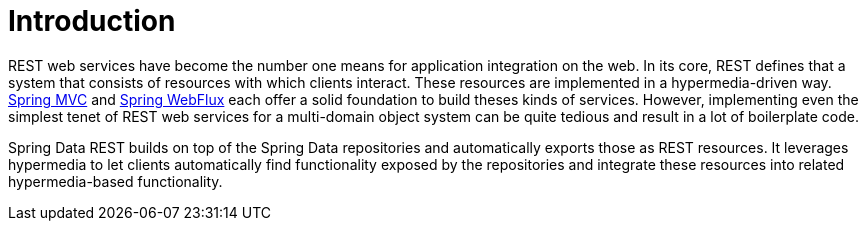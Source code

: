 [[intro-chapter]]
= Introduction

REST web services have become the number one means for application integration on the web. In its core, REST defines that a system that consists of resources with which clients interact. These resources are implemented in a hypermedia-driven way. link:{springDocsUrl}/web.html#spring-web[Spring MVC] and link:{springDocsUrl}/web-reactive.html#spring-webflux[Spring WebFlux] each offer a solid foundation to build theses kinds of services. However, implementing even the simplest tenet of REST web services for a multi-domain object system can be quite tedious and result in a lot of boilerplate code.

Spring Data REST builds on top of the Spring Data repositories and automatically exports those as REST resources. It leverages hypermedia to let clients automatically find functionality exposed by the repositories and integrate these resources into related hypermedia-based functionality.
